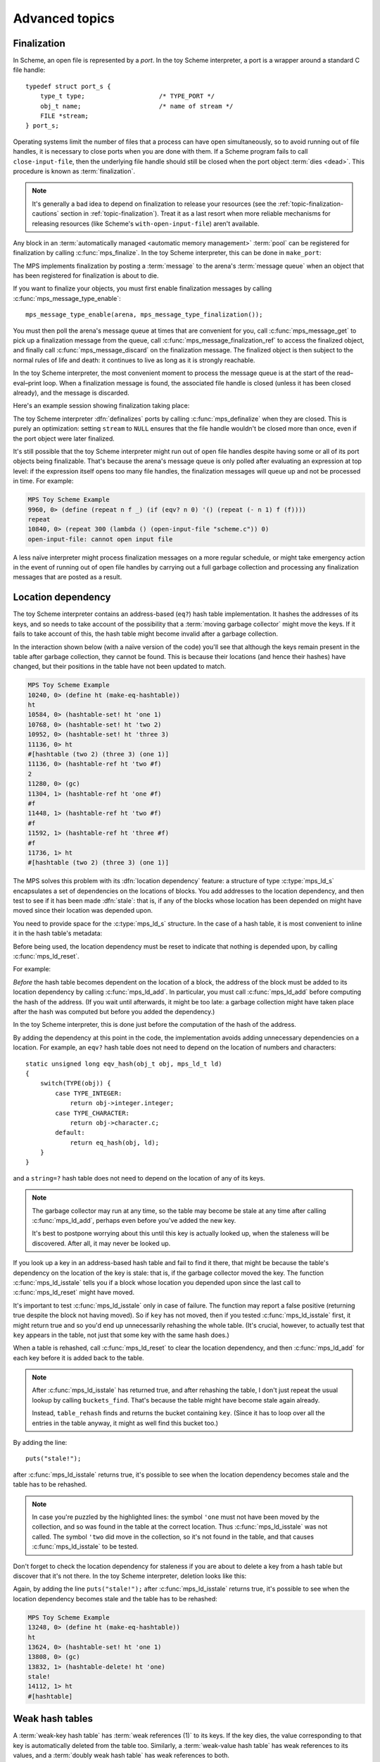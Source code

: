 .. _guide-advanced:

Advanced topics
===============


.. index::
   single: finalization; example
   single: Scheme; finalization
   single: Scheme; ports

Finalization
------------

In Scheme, an open file is represented by a *port*. In the toy Scheme
interpreter, a port is a wrapper around a standard C file handle::

    typedef struct port_s {
        type_t type;                    /* TYPE_PORT */
        obj_t name;                     /* name of stream */
        FILE *stream;
    } port_s;

Operating systems limit the number of files that a process can have open
simultaneously, so to avoid running out of file handles, it is necessary
to close ports when you are done with them. If a Scheme program fails to
call ``close-input-file``, then the underlying file handle should still
be closed when the port object :term:`dies <dead>`. This procedure is
known as :term:`finalization`.

.. note::

    It's generally a bad idea to depend on finalization to release your
    resources (see the :ref:`topic-finalization-cautions` section in
    :ref:`topic-finalization`). Treat it as a last resort when more
    reliable mechanisms for releasing resources (like Scheme's
    ``with-open-input-file``) aren't available.

Any block in an :term:`automatically managed <automatic memory
management>` :term:`pool` can be registered for finalization by calling
:c:func:`mps_finalize`. In the toy Scheme interpreter, this can be done
in ``make_port``:

.. code-block:: c
   :emphasize-lines: 18

    static obj_t make_port(obj_t name, FILE *stream)
    {
        mps_addr_t port_ref;
        obj_t obj;
        mps_addr_t addr;
        size_t size = ALIGN_OBJ(sizeof(port_s));
        do {
            mps_res_t res = mps_reserve(&addr, obj_ap, size);
            if (res != MPS_RES_OK) error("out of memory in make_port");
            obj = addr;
            obj->port.type = TYPE_PORT;
            obj->port.name = name;
            obj->port.stream = stream;
        } while(!mps_commit(obj_ap, addr, size));
        total += sizeof(port_s);

        port_ref = obj;
        mps_finalize(arena, &port_ref);

        return obj;
    }

The MPS implements finalization by posting a :term:`message` to the
arena's :term:`message queue` when an object that has been registered
for finalization is about to die.

If you want to finalize your objects, you must first enable
finalization messages by calling :c:func:`mps_message_type_enable`::

    mps_message_type_enable(arena, mps_message_type_finalization());

You must then poll the arena's message queue at times that are
convenient for you, call :c:func:`mps_message_get` to pick up a
finalization message from the queue, call
:c:func:`mps_message_finalization_ref` to access the finalized object,
and finally call :c:func:`mps_message_discard` on the finalization
message. The finalized object is then subject to the normal rules of
life and death: it continues to live as long as it is strongly
reachable.

In the toy Scheme interpreter, the most convenient moment to process the
message queue is at the start of the read–eval–print loop. When a
finalization message is found, the associated file handle is closed
(unless it has been closed already), and the message is discarded.

.. code-block:: c
   :emphasize-lines: 9, 12, 25

    mps_message_type_t type;

    while (mps_message_queue_type(&type, arena)) {
        mps_message_t message;
        mps_bool_t b;
        b = mps_message_get(&message, arena, type);
        assert(b); /* we just checked there was one */

        if (type == mps_message_type_finalization()) {
            mps_addr_t port_ref;
            obj_t port;
            mps_message_finalization_ref(&port_ref, arena, message);
            port = port_ref;
            assert(TYPE(port) == TYPE_PORT);
            if(port->port.stream) {
                printf("Port to file \"%s\" is dying. Closing file.\n",
                       port->port.name->string.string);
                (void)fclose(port->port.stream);
                port->port.stream = NULL;
            }
        } else {
            /* ... handle other message types ... */
        }

        mps_message_discard(arena, message);
    }

Here's an example session showing finalization taking place:

.. code-block:: none
   :emphasize-lines: 8

    MPS Toy Scheme Example
    9960, 0> (open-input-file "scheme.c")
    #[port "scheme.c"]
    10064, 0> (gc)
    Collection started.
      Why: Client requests: immediate full collection.
      Clock: 3401
    Port to file "scheme.c" is dying. Closing file.
    Collection finished.
        live 10040
        condemned 10088
        not_condemned 0
        clock: 3807

The toy Scheme interpreter :dfn:`definalizes` ports by calling
:c:func:`mps_definalize` when they are closed. This is purely an
optimization: setting ``stream`` to ``NULL`` ensures that the file
handle wouldn't be closed more than once, even if the port object were
later finalized.

.. code-block:: c
    :emphasize-lines: 8

    static void port_close(obj_t port)
    {
        assert(TYPE(port) == TYPE_PORT);
        if(port->port.stream != NULL) {
            mps_addr_t port_ref = port;
            fclose(port->port.stream);
            port->port.stream = NULL;
            mps_definalize(arena, &port_ref);
        }
    }

It's still possible that the toy Scheme interpreter might run out of
open file handles despite having some or all of its port objects being
finalizable. That's because the arena's message queue is only polled
after evaluating an expression at top level: if the expression itself
opens too many file handles, the finalization messages will queue up and
not be processed in time. For example:

.. code-block:: none

    MPS Toy Scheme Example
    9960, 0> (define (repeat n f _) (if (eqv? n 0) '() (repeat (- n 1) f (f))))
    repeat
    10840, 0> (repeat 300 (lambda () (open-input-file "scheme.c")) 0)
    open-input-file: cannot open input file

A less naïve interpreter might process finalization messages on a more
regular schedule, or might take emergency action in the event of running
out of open file handles by carrying out a full garbage collection and
processing any finalization messages that are posted as a result.

.. topics::

    :ref:`topic-finalization`, :ref:`topic-message`.


.. index::
   single: location dependency; example
   single: hash table; address-based example 
   single: Scheme; address-based hash table
   single: Scheme; location dependency

.. _guide-advanced-location:

Location dependency
-------------------

The toy Scheme interpreter contains an address-based (``eq?``) hash
table implementation. It hashes the addresses of its keys, and so needs
to take account of the possibility that a :term:`moving garbage
collector` might move the keys. If it fails to take account of this, the
hash table might become invalid after a garbage collection.

In the interaction shown below (with a naïve version of the code) you'll
see that although the keys remain present in the table after garbage
collection, they cannot be found. This is because their locations (and
hence their hashes) have changed, but their positions in the table have
not been updated to match.

.. code-block:: none

    MPS Toy Scheme Example
    10240, 0> (define ht (make-eq-hashtable))
    ht
    10584, 0> (hashtable-set! ht 'one 1)
    10768, 0> (hashtable-set! ht 'two 2)
    10952, 0> (hashtable-set! ht 'three 3)
    11136, 0> ht
    #[hashtable (two 2) (three 3) (one 1)]
    11136, 0> (hashtable-ref ht 'two #f)
    2
    11280, 0> (gc)
    11304, 1> (hashtable-ref ht 'one #f)
    #f
    11448, 1> (hashtable-ref ht 'two #f)
    #f
    11592, 1> (hashtable-ref ht 'three #f)
    #f
    11736, 1> ht
    #[hashtable (two 2) (three 3) (one 1)]

The MPS solves this problem with its :dfn:`location dependency` feature:
a structure of type :c:type:`mps_ld_s` encapsulates a set of
dependencies on the locations of blocks. You add addresses to the
location dependency, and then test to see if it has been made
:dfn:`stale`: that is, if any of the blocks whose location has been
depended on might have moved since their location was depended upon.

You need to provide space for the :c:type:`mps_ld_s` structure. In the
case of a hash table, it is most convenient to inline it in the hash
table's metadata:

.. code-block:: c
    :emphasize-lines: 5

    typedef struct table_s {
      type_t type;                  /* TYPE_TABLE */
      hash_t hash;                  /* hash function */
      cmp_t cmp;                    /* comparison function */
      mps_ld_s ld;                  /* location dependency */
      obj_t buckets;                /* hash buckets */
    } table_s;

Before being used, the location dependency must be reset to indicate
that nothing is depended upon, by calling :c:func:`mps_ld_reset`.

For example:

.. code-block:: c
    :emphasize-lines: 19

    static obj_t make_table(size_t length, hash_t hashf, cmp_t cmpf)
    {
        obj_t obj;
        mps_addr_t addr;
        size_t l, size = ALIGN_OBJ(sizeof(table_s));
        do {
            mps_res_t res = mps_reserve(&addr, obj_ap, size);
            if (res != MPS_RES_OK) error("out of memory in make_table");
            obj = addr;
            obj->table.type = TYPE_TABLE;
            obj->table.buckets = NULL;
        } while(!mps_commit(obj_ap, addr, size));
        total += size;
        obj->table.hash = hashf;
        obj->table.cmp = cmpf;
        /* round up to next power of 2 */
        for(l = 1; l < length; l *= 2);
        obj->table.buckets = make_buckets(l);
        mps_ld_reset(&obj->table.ld, arena);
        return obj;
    }

*Before* the hash table becomes dependent on the location of a block,
the address of the block must be added to its location dependency by
calling :c:func:`mps_ld_add`. In particular, you must call
:c:func:`mps_ld_add` before computing the hash of the address. (If you
wait until afterwards, it might be too late: a garbage collection might
have taken place after the hash was computed but before you added the
dependency.)

In the toy Scheme interpreter, this is done just before the computation
of the hash of the address.

.. code-block:: c
    :emphasize-lines: 4

    static unsigned long eq_hash(obj_t obj, mps_ld_t ld)
    {
        union {char s[sizeof(obj_t)]; obj_t addr;} u;
        if (ld) mps_ld_add(ld, arena, obj);
        u.addr = obj;
        return hash(u.s, sizeof(obj_t));
    }

By adding the dependency at this point in the code, the implementation
avoids adding unnecessary dependencies on a location. For example, an
``eqv?`` hash table does not need to depend on the location of numbers
and characters::

    static unsigned long eqv_hash(obj_t obj, mps_ld_t ld)
    {
        switch(TYPE(obj)) {
            case TYPE_INTEGER:
                return obj->integer.integer;
            case TYPE_CHARACTER:
                return obj->character.c;
            default:
                return eq_hash(obj, ld);
        }
    }

and a ``string=?`` hash table does not need to depend on the location of
any of its keys.

.. note::

    The garbage collector may run at any time, so the table may become
    be stale at any time after calling :c:func:`mps_ld_add`, perhaps
    even before you've added the new key.

    It's best to postpone worrying about this until this key is actually
    looked up, when the staleness will be discovered. After all, it may
    never be looked up.

If you look up a key in an address-based hash table and fail to find it
there, that might be because the table's dependency on the location of
the key is stale: that is, if the garbage collector moved the key. The
function :c:func:`mps_ld_isstale` tells you if a block whose
location you depended upon since the last call to
:c:func:`mps_ld_reset` might have moved.

.. code-block:: c
    :emphasize-lines: 6

    static obj_t table_ref(obj_t tbl, obj_t key)
    {
        struct bucket_s *b = buckets_find(tbl, tbl->table.buckets, key, NULL);
        if (b && b->key != NULL && b->key != obj_deleted)
            return b->value;
        if (mps_ld_isstale(&tbl->table.ld, arena, key)) {
            b = table_rehash(tbl, tbl->table.buckets->buckets.length, key);
            if (b) return b->value;
        }
        return NULL;
    }

It's important to test :c:func:`mps_ld_isstale` only in case of
failure. The function may report a false positive (returning true
despite the block not having moved). So if ``key`` has not moved, then
if you tested :c:func:`mps_ld_isstale` first, it might return true and
so you'd end up unnecessarily rehashing the whole table. (It's
crucial, however, to actually test that ``key`` appears in the table,
not just that some key with the same hash does.)

When a table is rehashed, call :c:func:`mps_ld_reset` to clear the
location dependency, and then :c:func:`mps_ld_add` for each key before it is added back to the table.

.. note::

    After :c:func:`mps_ld_isstale` has returned true, and after
    rehashing the table, I don't just repeat the usual lookup by calling
    ``buckets_find``. That's because the table might have become stale
    again already.

    Instead, ``table_rehash`` finds and returns the bucket containing
    ``key``. (Since it has to loop over all the entries in the table
    anyway, it might as well find this bucket too.)

By adding the line::

    puts("stale!");

after :c:func:`mps_ld_isstale` returns true, it's possible to see when
the location dependency becomes stale and the table has to be rehashed.

.. code-block:: none
    :emphasize-lines: 21, 23

    MPS Toy Scheme Example
    10240, 0> (define ht (make-eq-hashtable))
    ht
    10584, 0> (hashtable-set! ht 'one 1)
    10768, 0> ht
    #[hashtable (one 1)]
    10768, 0> (gc)
    10792, 1> (hashtable-ref ht 'one #f)
    stale!
    1
    11080, 1> (hashtable-set! ht 'two 2)
    11264, 1> (gc)
    11288, 2> (hashtable-ref ht 'one #f)
    stale!
    1
    11576, 2> (hashtable-set! ht 'three 3)
    11760, 2> (hashtable-ref ht 'two #f)
    2
    11904, 2> (gc)
    11928, 3> (hashtable-ref ht 'one #f)
    1
    12072, 3> (hashtable-ref ht 'two #f)
    stale!
    2
    12360, 3> (hashtable-ref ht 'three #f)
    3

.. note::

    In case you're puzzled by the highlighted lines: the symbol
    ``'one`` must not have been moved by the collection, and so was
    found in the table at the correct location. Thus
    :c:func:`mps_ld_isstale` was not called. The symbol ``'two`` did
    move in the collection, so it's not found in the table, and that
    causes :c:func:`mps_ld_isstale` to be tested.

Don't forget to check the location dependency for staleness if you are
about to delete a key from a hash table but discover that it's not
there. In the toy Scheme interpreter, deletion looks like this:

.. code-block:: c
    :emphasize-lines: 6

    static void table_delete(obj_t tbl, obj_t key)
    {
        struct bucket_s *b;
        assert(TYPE(tbl) == TYPE_TABLE);
        b = buckets_find(tbl, tbl->table.buckets, key, NULL);
        if ((b == NULL || b->key == NULL) && mps_ld_isstale(&tbl->table.ld, arena, key)) {
            b = table_rehash(tbl, tbl->table.buckets->buckets.length, key);
        }
        if (b != NULL && b->key != NULL) {
            b->key = obj_deleted;
            ++ tbl->table.buckets->buckets.deleted;
        }
    }

Again, by adding the line ``puts("stale!");`` after
:c:func:`mps_ld_isstale` returns true, it's possible to see when the
location dependency becomes stale and the table has to be rehashed:

.. code-block:: none

    MPS Toy Scheme Example
    13248, 0> (define ht (make-eq-hashtable))
    ht
    13624, 0> (hashtable-set! ht 'one 1)
    13808, 0> (gc)
    13832, 1> (hashtable-delete! ht 'one)
    stale!
    14112, 1> ht
    #[hashtable]



.. topics::

    :ref:`topic-location`.


.. index::
   single: weak reference; example
   single: hash table; weak example 
   single: Scheme; weak hash table

.. _guide-advanced-weak:

Weak hash tables
----------------

A :term:`weak-key hash table` has :term:`weak references (1)` to its
keys. If the key dies, the value corresponding to that key is
automatically deleted from the table too. Similarly, a
:term:`weak-value hash table` has weak references to its values, and a
:term:`doubly weak hash table` has weak references to both.

In this section, I'll describe how to add all three types of weak hash
table to the toy Scheme interpreter. This requires a few far-reaching
changes to the code, so in order to keep the basic integration
understandable by newcomers to the MPS, I've made these changes in a
separate version of the code:

:download:`scheme-advanced.c <../../../example/scheme/scheme-advanced.c>`

    The Scheme interpreter after a number of "advanced" features,
    including weak hash tables, have been implemented.

The MPS supports weak references only in :term:`roots` and in blocks
allocated in pools belonging to the :ref:`pool-awl` pool class. Roots
aren't convenient for this use case: it's necessary for hash tables
to be automatically reclaimed when they die. So AWL it is.

.. note::

    This isn't a design limitation of the MPS: it's just that up until
    now the only uses our customers have had for weak references are the
    ones supported by AWL. (In particular, AWL was designed around the
    requirements of weak hash tables in `Open Dylan
    <http://opendylan.org/>`_.) If you need more general handling of
    weak references, :ref:`contact us <contact>`.

All the references in a :term:`formatted object` belong to the same
:term:`rank`: that is, they are all :term:`exact <exact references>`,
:term:`weak <weak references (1)>`, or :term:`ambiguous references`. In
AWL, the rank of references is specified when creating an
:term:`allocation point`. This has consequences for the design of the
hash table data structure: in weak-key strong-value hash tables, the
keys need to be in one object and the values in another (and the same is
true in the strong-key weak-value case). So instead of having one vector
of buckets with alternate keys and values, hash tables must have two
vectors, one for the keys and the other for the values, to allow keys
and values to have different ranks.

These vectors will be allocated from an AWL pool with two allocation
points, one for strong references, and one for weak references::

    static mps_pool_t buckets_pool; /* pool for hash table buckets */
    static mps_ap_t strong_buckets_ap; /* allocation point for strong buckets */
    static mps_ap_t weak_buckets_ap; /* allocation point for weak buckets */

.. note::

    It's not necessary to allocate the strong buckets from the same pool
    as the weak buckets, but we'll see below that they have to be
    allocated in a *non-moving* pool such as AWL.

The MPS :dfn:`splats` a weak reference in a :term:`formatted object` by
replacing it with a null pointer when it is :term:`fixed` by the object
format's :term:`scan method`. So the scan method for the buckets is
going to have the following structure. (See below for the actual code.) ::

    static mps_res_t buckets_scan(mps_ss_t ss, mps_addr_t base, mps_addr_t limit)
    {
        MPS_SCAN_BEGIN(ss) {
            while (base < limit) {
                buckets_t buckets = base;
                size_t length = buckets->length;
                for (i = 0; i < length; ++i) {
                    mps_addr_t p = buckets->bucket[i];
                    if (MPS_FIX1(ss, p)) {
                        mps_res_t res = MPS_FIX2(ss, &p);
                        if (res != MPS_RES_OK) return res;
                        if (p == NULL) {
                            /* TODO: key/value was splatted: splat value/key too */
                        }
                        buckets->bucket[i] = p;
                    }
                }
                base = (char *)base +
                    ALIGN_OBJ(offsetof(buckets_s, bucket) +
                              length * sizeof(buckets->bucket[0]));
            }
        } MPS_SCAN_END(ss);
        return MPS_RES_OK;
    }

But how can the corresponding key/value be splatted? A format method is
not normally allowed to access memory managed by the MPS in pools that
might protect their objects (see the :ref:`topic-format-cautions`
section in :ref:`topic-format`). The AWL pool class relaxes this
constraint by allowing each object in the pool to have a
:term:`dependent object`. When :term:`scanning <scan>` an object in an
AWL pool, the MPS ensures that the dependent object is not protected.
The dependent object does not have to be in the same pool as the
original object, but must be in a non-moving pool. See
:ref:`pool-awl-dependent`.

So the value buckets will be the dependent object of the key buckets,
and vice versa.

The AWL pool determines an object's dependent object by calling a
function that you supply when creating the pool. This means that each
object needs to have a reference to its dependent object::

    static mps_addr_t buckets_find_dependent(mps_addr_t addr)
    {
        buckets_t buckets = addr;
        return buckets->dependent;
    }

There's one final requirement to take into account before revealing the
new buckets structure, which is that each word in an object in an AWL
pool must either be a valid word-aligned reference, or else the bottom
bits of the word must be non-zero so that it does not look like an
aligned pointer. So the sizes stored in the buckets structure (the
length of the array of buckets, and the counts of used and deleted
buckets) must be tagged so that they cannot be mistaken for pointers.
See the :ref:`pool-awl-caution` section in :ref:`pool-awl`.

A one-bit tag suffices here::

    #define TAG_COUNT(i) (((i) << 1) + 1)
    #define UNTAG_COUNT(i) ((i) >> 1)

    typedef struct buckets_s {
        struct buckets_s *dependent;  /* the dependent object */
        size_t length;                /* number of buckets (tagged) */
        size_t used;                  /* number of buckets in use (tagged) */
        size_t deleted;               /* number of deleted buckets (tagged) */
        obj_t bucket[1];              /* hash buckets */
    } buckets_s, *buckets_t;

Now the full details of the scan method can be given, with the revised
code highlighted:

.. code-block:: c
    :emphasize-lines: 6-9, 16-22

    static mps_res_t buckets_scan(mps_ss_t ss, mps_addr_t base, mps_addr_t limit)
    {
        MPS_SCAN_BEGIN(ss) {
            while (base < limit) {
                buckets_t buckets = base; /* see note 1 */
                size_t i, length = UNTAG_COUNT(buckets->length);
                FIX(buckets->dependent);
                if(buckets->dependent != NULL)
                    assert(buckets->dependent->length == buckets->length);
                for (i = 0; i < length; ++i) {
                    mps_addr_t p = buckets->bucket[i];
                    if (MPS_FIX1(ss, p)) {
                        mps_res_t res = MPS_FIX2(ss, &p);
                        if (res != MPS_RES_OK) return res;
                        if (p == NULL) {
                            /* key/value was splatted: splat value/key too */
                            p = obj_deleted; /* see note 3 */
                            buckets->deleted = TAG_COUNT(UNTAG_COUNT(buckets->deleted) + 1);
                            if (buckets->dependent != NULL) { /* see note 2 */
                                buckets->dependent->bucket[i] = p;
                                buckets->dependent->deleted
                                    = TAG_COUNT(UNTAG_COUNT(buckets->dependent->deleted) + 1);
                            }
                        }
                        buckets->bucket[i] = p;
                    }
                }
                base = (char *)base + ALIGN_OBJ(offsetof(buckets_s, bucket) +
                                                length * sizeof(buckets->bucket[0]));
            }
        } MPS_SCAN_END(ss);
        return MPS_RES_OK;
    }

.. note::

    1. There's no need to dispatch on the type of the buckets object (or
       even to store a type at all) because buckets are the only objects
       to be stored in this pool.

    2. The dependent object must be :term:`fixed`, and because the
       reference to it might be weak, it might be splatted. This means
       that even if you are confident that you will always initialize
       this field, you still have to guard access to it, as here.

    3. This hash table implementation uses ``NULL`` to mean "never
       used" and ``obj_deleted`` to mean "formerly used but then
       deleted". So when a key is splatted it is necessary to replace
       it with ``obj_deleted``.

The :term:`skip method` is straightforward::

    static mps_addr_t buckets_skip(mps_addr_t base)
    {
        buckets_t buckets = base;
        size_t length = UNTAG_SIZE(buckets->length);
        return (char *)base + ALIGN_OBJ(offsetof(buckets_s, bucket) +
                                        length * sizeof(buckets->bucket[0]));
    }

Now we can create the object format, the pool and the allocation
points::

    /* Create the buckets format. */
    MPS_ARGS_BEGIN(args) {
        MPS_ARGS_ADD(args, MPS_KEY_FMT_ALIGN, ALIGNMENT);
        MPS_ARGS_ADD(args, MPS_KEY_FMT_SCAN, buckets_scan);
        MPS_ARGS_ADD(args, MPS_KEY_FMT_SKIP, buckets_skip);
        res = mps_fmt_create_k(&buckets_fmt, arena, args);
    } MPS_ARGS_END(args);
    if (res != MPS_RES_OK) error("Couldn't create buckets format");

    /* Create an Automatic Weak Linked (AWL) pool to manage the hash table
       buckets. */
    MPS_ARGS_BEGIN(args) {
        MPS_ARGS_ADD(args, MPS_KEY_FORMAT, buckets_fmt);
        MPS_ARGS_ADD(args, MPS_KEY_AWL_FIND_DEPENDENT, buckets_find_dependent);
        res = mps_pool_create_k(&buckets_pool, arena, mps_class_awl(), args);
    } MPS_ARGS_END(args);
    if (res != MPS_RES_OK) error("Couldn't create buckets pool");

    /* Create allocation points for weak and strong buckets. */
    MPS_ARGS_BEGIN(args) {
        MPS_ARGS_ADD(args, MPS_KEY_RANK, mps_rank_exact());
        res = mps_ap_create_k(&strong_buckets_ap, buckets_pool, args);
    } MPS_ARGS_END(args);
    if (res != MPS_RES_OK) error("Couldn't create strong buckets allocation point");
    MPS_ARGS_BEGIN(args) {
        MPS_ARGS_ADD(args, MPS_KEY_RANK, mps_rank_weak());
        res = mps_ap_create_k(&weak_buckets_ap, buckets_pool, args);
    } MPS_ARGS_END(args);
    if (res != MPS_RES_OK) error("Couldn't create weak buckets allocation point");

By adding the line::

    puts("splat!");

at the point in ``buckets_scan`` where the splatting of a weak reference
is detected, we can see this happening:

.. code-block:: none

    MPS Toy Scheme Example
    24624, 0> (define ht (make-doubly-weak-hashtable string-hash string=?))
    ht
    25264, 0> (hashtable-set! ht "one" 1)
    25456, 0> (hashtable-set! ht "two" 2)
    25648, 0> (hashtable-set! ht "three" 3)
    25840, 0> ht
    #[hashtable ("two" 2) ("one" 1) ("three" 3)]
    25864, 0> (gc)
    splat!
    splat!
    splat!
    25912, 1> ht
    #[hashtable]

.. topics::

    :ref:`topic-weak`, :ref:`pool-awl`.


.. index::
   single: Scheme; global symbol table

Global symbol table
-------------------

In the original (non-MPS) version of the toy Scheme interpreter, the
global symbol table was implemented as a key-only hash table, and each
symbol stored its own name.

But now that we have weak hash tables, it makes sense to re-implement
the global symbol table as a strong-key weak-value hash table mapping
strings to symbols. Each symbol will now contain a reference to its name
as a string object, instead of containing the name itself.

.. figure:: ../diagrams/symbol-table.svg
    :align: center
    :alt: Diagram: Global symbol table design (weak references shown as dashed lines).

    Global symbol table design (weak references shown as dashed lines).

This design depends on the string object containing the symbol name
being immutable. As it happens, all strings are immutable, because the
toy Scheme interpreter doesn't implement ``string-set!``, but if it did
then some care would need to be taken. (Either by marking these strings
as immutable in some way, or by ensuring that these strings are
"private": that is, that Scheme programs never get hold of references to
them.)

When there are no more strong references to a symbol:

#. the reference to the symbol from the "values" array may be splatted;
#. that's detected by the buckets scan method, which deletes the
   corresponding entry in the "keys" array;
#. which may in turn cause the symbol name to die, unless there are
   other strong references keeping it alive.

Here's the new symbol structure::

    typedef struct symbol_s {
        type_t type;                  /* TYPE_SYMBOL */
        obj_t name;                   /* its name (a string) */
    } symbol_s;

and the new implementation of ``intern``::

    static obj_t intern_string(obj_t name)
    {
        obj_t symbol;
        assert(TYPE(name) == TYPE_STRING);
        symbol = table_ref(symtab, name);
        if(symbol == NULL) {
            symbol = make_symbol(name);
            table_set(symtab, name, symbol);
        }
        return symbol;
    }

    static obj_t intern(char *string)
    {
        return intern_string(make_string(strlen(string), string));
    }

The symbol table now becomes a very simple :term:`root`, that only has
to be registered once (not :ref:`every time it is rehashed
<guide-lang-root>`, as previously)::

    mps_addr_t ref;
    symtab = NULL;
    ref = &symtab;
    res = mps_root_create_table(&symtab_root, arena, mps_rank_exact(), 0,
                                ref, 1);
    if(res != MPS_RES_OK) error("Couldn't register symtab root");
    symtab = make_table(16, string_hash, string_equalp, 0, 1);

.. note::

     The order of operations is important here. The global variable
     ``symtab`` must be registered as a root before creating the symbol
     table, otherwise the symbol table might be collected in the
     interval between creation and registration. But we must also ensure
     that ``symtab`` is valid (that is, scannable) before registering it
     (in this case, by setting it to ``NULL``).

By printing ``splat!`` when the splatting of a weak reference is
detected by the scan method, we can see when symbols are dying:

.. code-block:: none

    MPS Toy Scheme Example
    24624, 0> (define a 1)
    a
    24832, 0> '(a b c d)
    (a b c d)
    25144, 0> (gc)
    splat!
    splat!
    splat!

Here, the symbols ``b``, ``c`` and ``d`` died, but ``a`` was kept alive
by the reference from the environment.


.. index::
   single: Scheme; segregation

.. _guide-advanced-segregation:

Segregation of objects
----------------------

When objects of different types have different properties (different
sizes, lifetimes, references, layouts) it makes sense to segregate
them into pools of appropriate classes. The garbage collector in the
MPS is designed to work efficiently with many pools: it traces
references between objects in different pools, and it coordinates the
scanning of the :term:`registers` and :term:`control stacks` (see
:ref:`topic-root-thread`).

For example, the toy Scheme interpreter has a mixture of object types,
some of which contain references to other objects (for example, pairs)
that must be :term:`scanned <scan>`, and some of which do not (for
example, strings). If the :term:`leaf objects` are segregated into a
pool of an appropriate class, the cost of scanning them can be
avoided.

Here the appropriate class is :ref:`pool-amcz`, and the necessary code
changes are straightforward. First, global variables for the new pool
and its :term:`allocation point`::

    static mps_pool_t leaf_pool;    /* pool for leaf objects */
    static mps_ap_t leaf_ap;        /* allocation point for leaf objects */

Second, the leaf objects must be allocated on ``leaf_ap`` instead of
``obj_ap``. And third, the pool and its allocation point must be created::

    /* Create an Automatic Mostly-Copying Zero-rank (AMCZ) pool to
       manage the leaf objects. */
    MPS_ARGS_BEGIN(args) {
        MPS_ARGS_ADD(args, MPS_KEY_CHAIN, obj_chain);
        MPS_ARGS_ADD(args, MPS_KEY_FORMAT, obj_fmt);
        res = mps_pool_create_k(&leaf_pool, arena, mps_class_amcz(), args);
    } MPS_ARGS_END(args);
    if (res != MPS_RES_OK) error("Couldn't create leaf pool");

    /* Create allocation point for leaf objects. */
    res = mps_ap_create_k(&leaf_ap, leaf_pool, mps_args_none);
    if (res != MPS_RES_OK) error("Couldn't create leaf objects allocation point");

Note that the new pool shared a :term:`generation chain` with the old
pool. This is important, because the leaf objects live and die along
with the non-leaf objects of similar ages.

As an initial step in making this change, the new pool uses the same
:term:`object format`. However, we normally wouldn't stop there: we'd
take advantage of the segregation to simplify the scanning of the
objects that have been left behind.

.. topics::

    :ref:`pool-amcz`.

